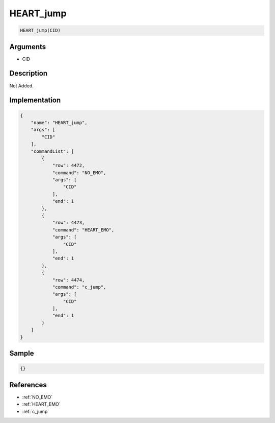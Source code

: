 .. _HEART_jump:

HEART_jump
========================

.. code-block:: text

	HEART_jump(CID)


Arguments
------------

* CID

Description
-------------

Not Added.

Implementation
-------------

.. code-block:: json

	{
	    "name": "HEART_jump",
	    "args": [
	        "CID"
	    ],
	    "commandList": [
	        {
	            "row": 4472,
	            "command": "NO_EMO",
	            "args": [
	                "CID"
	            ],
	            "end": 1
	        },
	        {
	            "row": 4473,
	            "command": "HEART_EMO",
	            "args": [
	                "CID"
	            ],
	            "end": 1
	        },
	        {
	            "row": 4474,
	            "command": "c_jump",
	            "args": [
	                "CID"
	            ],
	            "end": 1
	        }
	    ]
	}

Sample
-------------

.. code-block:: json

	{}

References
-------------
* :ref:`NO_EMO`
* :ref:`HEART_EMO`
* :ref:`c_jump`
